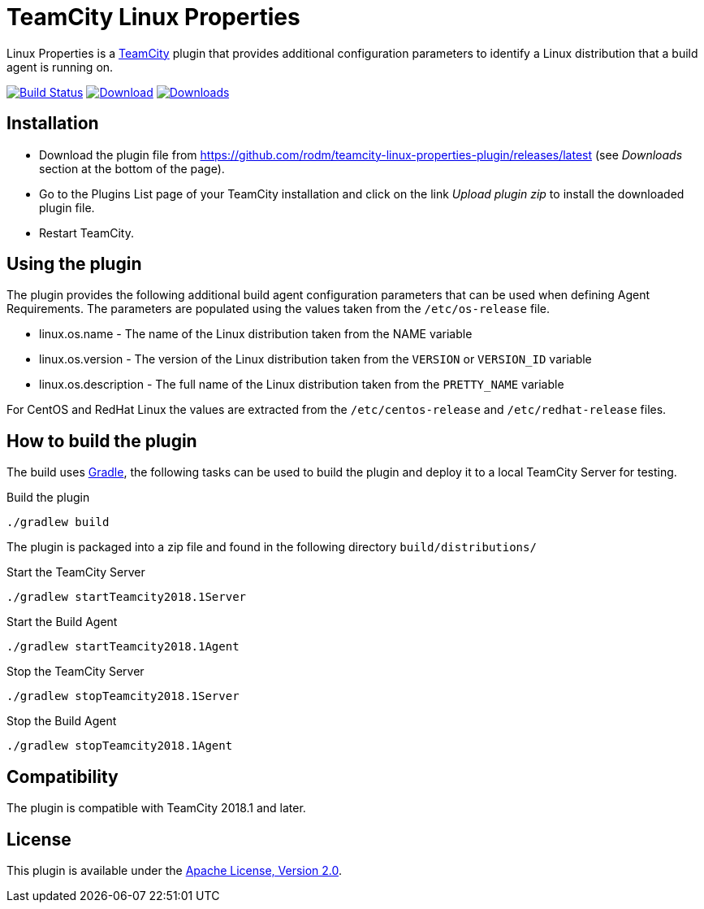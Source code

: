 :uri-teamcity: https://www.jetbrains.com/teamcity/[TeamCity]
:uri-apache-license: http://www.apache.org/licenses/LICENSE-2.0.html[Apache License, Version 2.0]
:uri-gradle: https://gradle.org/[Gradle]
:uri-github: https://github.com
:uri-shields: https://img.shields.io
:plugin-id: teamcity-linux-properties-plugin
:plugin-name: {plugin-id}
:uri-project: {uri-github}/rodm/{plugin-name}
:uri-download: {uri-project}/releases/latest
:uri-version: {uri-shields}/github/v/release/rodm/{plugin-name}?label=TeamCity%20plugin
:uri-downloads: {uri-shields}/github/downloads/rodm/{plugin-name}/total?label=Downloads
:uri-build-history: {uri-project}/actions
:uri-build-status: {uri-project}/workflows/Build/badge.svg

= TeamCity Linux Properties

Linux Properties is a {uri-teamcity} plugin that provides additional configuration parameters to identify
a Linux distribution that a build agent is running on.

image:{uri-build-status}?branch=master["Build Status", link="{uri-build-history}"]
image:{uri-version}[Download, link={uri-download}]
image:{uri-downloads}["Downloads", link="{uri-download}"]

== Installation

* Download the plugin file from {uri-download} (see _Downloads_ section at the bottom of the page).

* Go to the Plugins List page of your TeamCity installation and
click on the link _Upload plugin zip_ to install the downloaded plugin file.

* Restart TeamCity.

== Using the plugin

The plugin provides the following additional build agent configuration parameters that can be used when defining
Agent Requirements. The parameters are populated using the values taken from the `/etc/os-release` file.

* linux.os.name - The name of the Linux distribution taken from the NAME variable
* linux.os.version - The version of the Linux distribution taken from the `VERSION` or `VERSION_ID` variable
* linux.os.description - The full name of the Linux distribution taken from the `PRETTY_NAME` variable

For CentOS and RedHat Linux the values are extracted from the `/etc/centos-release` and `/etc/redhat-release` files.

== How to build the plugin

The build uses {uri-gradle}, the following tasks can be used to build the plugin and deploy it to a
local TeamCity Server for testing.

Build the plugin

    ./gradlew build

The plugin is packaged into a zip file and found in the following directory `build/distributions/`

Start the TeamCity Server

    ./gradlew startTeamcity2018.1Server

Start the Build Agent

    ./gradlew startTeamcity2018.1Agent

Stop the TeamCity Server

    ./gradlew stopTeamcity2018.1Server

Stop the Build Agent

    ./gradlew stopTeamcity2018.1Agent

== Compatibility

The plugin is compatible with TeamCity 2018.1 and later.

== License

This plugin is available under the {uri-apache-license}.
